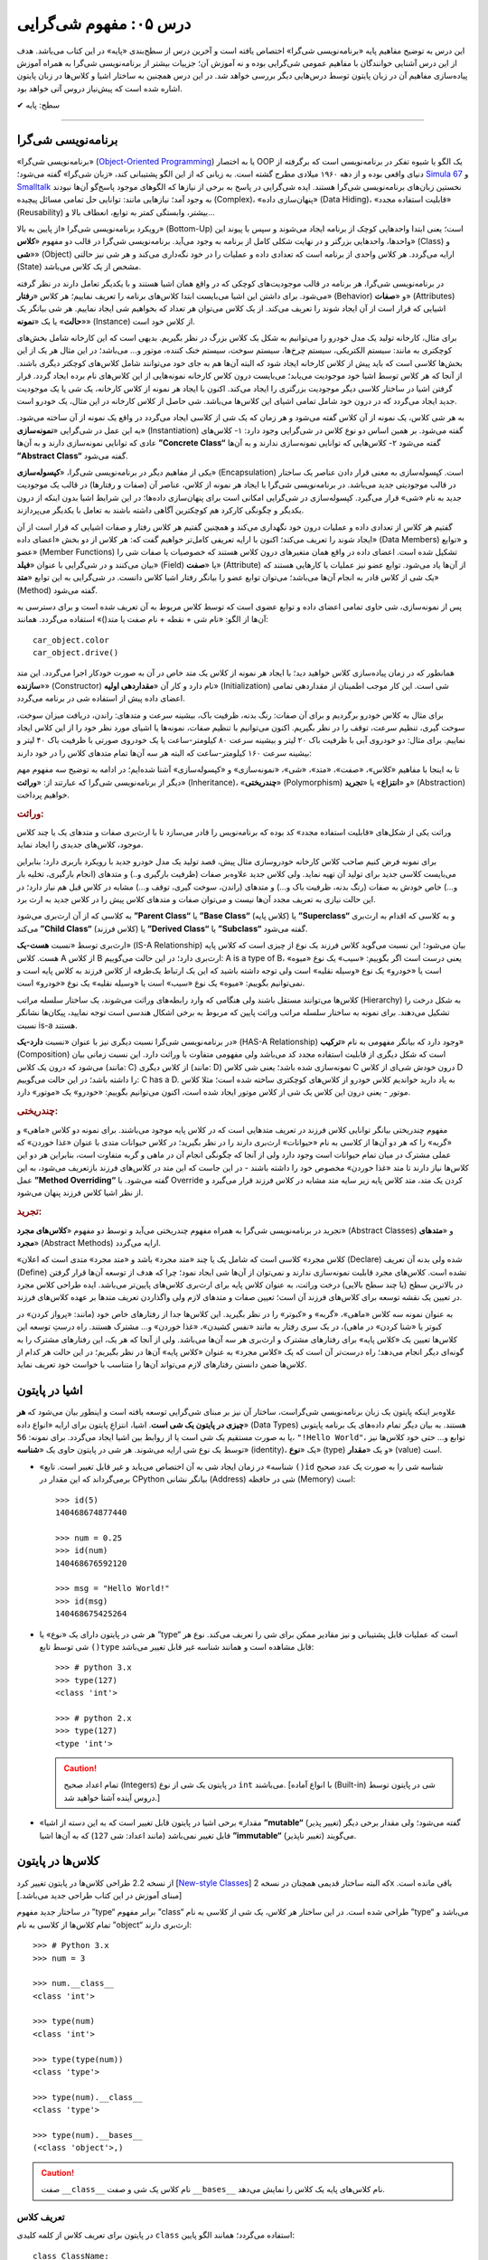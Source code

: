 .. role:: emoji-size

.. meta::
   :description: کتاب آنلاین و آزاد آموزش زبان برنامه‌نویسی پایتون به فارسی - درس پنجم مفهوم شی گرایی
   :keywords:  شی گرایی, مفهوم شی گرایی, اصول و مبانی شی گرایی, کلاس, شی, متد, صفت, سازنده, نمونه سازی, کپسوله سازی, وراثت, چندریختی, انتزاع, تجرید, برنامه نویسی شی گرا, اشیا در پایتون, کلاس ها در پایتون, آموزش برنامه نویسی, آموزش پایتون,آموزش, سلسله مراتب وراثت, is-a,has-a, ترکیب


درس ۰۵: مفهوم شی‌گرایی
========================
این درس به توضیح مفاهیم پایه «برنامه‌نویسی شی‌گرا» اختصاص یافته است و آخرین درس از سطح‌بندی «پایه» در این کتاب می‌باشد. هدف از این درس آشنایی خوانندگان با مفاهیم عمومی شی‌گرایی بوده و نه آموزش آن؛ جزییات بیشتر از برنامه‌نویسی شی‌گرا به همراه آموزش پیاده‌سازی مفاهیم آن در زبان پایتون توسط درس‌هایی دیگر بررسی خواهد شد. در این درس همچنین به ساختار اشیا و کلاس‌ها در زبان پایتون اشاره‌ شده است که پیش‌نیاز دروس آتی خواهد بود.


:emoji-size:`✔` سطح: پایه

----

برنامه‌نویسی شی‌گرا
--------------------
«برنامه‌نویسی شی‌گرا» (`Object-Oriented Programming <http://en.wikipedia.org/wiki/Object-oriented_programming>`_) یا به اختصار OOP یک الگو یا شیوه تفکر در برنامه‌نویسی است که برگرفته از دنیای واقعی بوده و از دهه ۱۹۶۰ میلادی مطرح گشته است. به زبانی که از این الگو پشتیبانی کند، «زبان شی‌گرا» گفته می‌شود؛ `Simula 67 <http://en.wikipedia.org/wiki/Simula>`_ و `Smalltalk <http://en.wikipedia.org/wiki/Smalltalk>`_ نخستین زبان‌های برنامه‌نویسی شی‌گرا هستند. ایده شی‌گرایی در پاسخ به برخی از نیازها که الگوهای موجود پاسخ‌گو آن‌ها نبودند به وجود آمد؛ نیازهایی مانند: توانایی حل تمامی مسائل پیچیده (Complex)، «پنهان‌سازی داده» (Data Hiding)، «قابلیت استفاده مجدد» (Reusability) بیشتر، وابستگی کمتر به توابع، انعطاف بالا و...

رویکرد برنامه‌نویسی شی‌گرا «از پایین به بالا» (Bottom-Up) است؛ یعنی ابتدا واحدهایی کوچک از برنامه ایجاد می‌شوند و سپس با پیوند این واحدها، واحدهایی بزرگتر و در نهایت شکلی کامل از برنامه به وجود می‌آید. برنامه‌نویسی شی‌گرا در قالب دو مفهوم «**کلاس**» (Class) و «**شی**» (Object) ارایه می‌گردد. هر کلاس واحدی از برنامه است که تعدادی داده و عملیات‌ را در خود نگه‌داری می‌کند و هر شی نیز حالتی (State) مشخص از یک کلاس می‌باشد. 

در برنامه‌نویسی شی‌گرا، هر برنامه در قالب موجودیت‌های کوچکی که در واقع همان اشیا هستند و با یکدیگر تعامل دارند در نظر گرفته می‌شود. برای داشتن این اشیا می‌بایست ابتدا کلاس‌های برنامه را تعریف نماییم؛ هر کلاس «**رفتار**» (Behavior) و «**صفات**» (Attributes) اشیایی که قرار است از آن ایجاد شوند را تعریف می‌کند. از یک کلاس می‌توان هر تعداد که بخواهیم شی ایجاد نماییم. هر شی بیانگر یک «**حالت**» یا یک «**نمونه**» (Instance) از کلاس خود است. 

برای مثال، کارخانه تولید یک مدل خودرو را می‌توانیم به شکل یک کلاس بزرگ در نظر بگیریم. بدیهی است که این کارخانه شامل بخش‌های کوچکتری به مانند: سیستم الکتریکی، سیستم چرخ‌ها، سیستم سوخت، سیستم خنک کننده، موتور و... می‌باشد؛ در این مثال هر یک از این بخش‌ها کلاسی است که باید پیش از کلاس کارخانه ایجاد شود که البته آن‌‌ها هم به جای خود می‌توانند شامل کلاس‌های کوچکتر دیگری باشند. از آنجا که هر کلاس توسط اشیا خود موجودیت می‌یابد؛ می‌بایست درون کلاس کارخانه نمونه‌هایی از این کلاس‌های نام برده ایجاد گردد. قرار گرفتن اشیا در ساختار کلاسی دیگر موجودیت بزرگتری را ایجاد می‌کند. اکنون با ایجاد هر نمونه از کلاس کارخانه، یک شی‌ یا یک موجودیت جدید ایجاد می‌گردد که در درون خود شامل تمامی اشیای این کلاس‌ها می‌باشد. شی حاصل از کلاس کارخانه در این مثال، یک خودرو است.

به هر شی کلاس، یک نمونه از آن کلاس گفته می‌شود و هر زمان که یک شی از کلاسی ایجاد می‌گردد در واقع یک نمونه از آن ساخته می‌شود. به این عمل در شی‌گرایی «**نمونه‌سازی**» (Instantiation) گفته می‌شود. بر همین اساس دو نوع کلاس در شی‌گرایی وجود دارد: ۱- کلاس‌های عادی که توانایی نمونه‌سازی دارند و به آن‌ها **”Concrete Class“** گفته می‌شود ۲- کلاس‌هایی که توانایی نمونه‌سازی ندارند و به آن‌ها **”Abstract Class“** گفته می‌شود.

یکی از مفاهیم دیگر در برنامه‌نویسی شی‌گرا، «**کپسوله‌سازی**» (Encapsulation) است. کپسوله‌سازی به معنی قرار دادن عناصر یک ساختار در قالب موجودیتی جدید می‌باشد. در برنامه‌نویسی شی‌گرا با ایجاد هر نمونه از کلاس، عناصر آن (صفات و رفتارها) در قالب یک موجودیت جدید به نام «شی» قرار می‌گیرد. کپسوله‌سازی در شی‌گرایی امکانی است برای پنهان‌سازی داده‌ها؛ در این شرایط اشیا بدون اینکه از درون یکدیگر و چگونگی کارکرد هم کوچکترین آگاهی داشته باشند به تعامل با یکدیگر می‌پردازند.


گفتیم هر کلاس از تعدادی داده و عملیات درون خود نگهداری می‌کند و همچنین گفتیم هر کلاس رفتار و صفات اشیایی که قرار است از آن ایجاد شوند را تعریف می‌کند؛ اکنون با ارایه تعریفی کامل‌تر خواهیم گفت که: هر کلاس از دو بخش «اعضای داده» (Data Members) و «توابع عضو» (Member Functions) تشکیل شده است. اعضای داده در واقع همان متغیر‌های درون کلاس هستند که خصوصیات یا صفات شی را بیان می‌کنند و در شی‌گرایی با عنوان «**فیلد**» (Field) یا «**صفت**» (Attribute) از آن‌ها یاد می‌شود. توابع عضو نیز عملیات یا کارهایی هستند که یک شی از کلاس قادر به انجام آن‌ها می‌باشد؛ می‌توان توابع عضو را بیانگر رفتار اشیا کلاس دانست. در شی‌گرایی به این توابع «**متد**» (Method) گفته می‌شود. 

پس از نمونه‌سازی، شی حاوی تمامی اعضای داده و توابع عضوی است که توسط کلاس مربوط به آن تعریف شده است و برای دسترسی به آن‌ها از الگو: «نام شی + نقطه + نام صفت یا متد()» استفاده می‌گردد. همانند::

    car_object.color
    car_object.drive()

همانطور که در زمان پیاده‌سازی کلاس خواهید دید؛ با ایجاد هر نمونه از کلاس یک متد خاص در آن به صورت خودکار اجرا می‌گردد. این متد «**سازنده**» (Constructor) نام دارد و کار آن «**مقداردهی اولیه**» (Initialization) شی است. این کار موجب اطمینان از مقداردهی تمامی اعضای داده پیش از استفاده شی در برنامه می‌گردد. 


برای مثال به کلاس خودرو برگردیم و برای آن صفات: رنگ بدنه، ظرفیت باک، بیشینه سرعت و متدهای: راندن، دریافت میزان سوخت، سوخت گیری، تنظیم سرعت، توقف را در نظر بگیریم. اکنون می‌توانیم با تنظیم صفات، نمونه‌ها یا اشیای مورد نظر خود را از این کلاس ایجاد نماییم. برای مثال: دو خودروی آبی با ظرفیت باک ۲۰ لیتر و بیشینه سرعت ۸۰ کیلومتر-ساعت یا یک خودروی صورتی با ظرفیت باک ۴۰ لیتر و بیشینه سرعت ۱۶۰ کیلومتر-ساعت که البته هر سه آن‌ها تمام متدهای کلاس را در خود دارند:

.. image:: /_static/l05-car-class-sample.jpg
    :align: center

.. image:: /_static/l05-car-class-object-sample.jpg
    :align: center

تا به اینجا با مفاهیم «کلاس»، «صفت»، «متد»، «شی»، «نمونه‌سازی» و «کپسوله‌سازی» آشنا شده‌ایم؛ در ادامه به توضیح سه مفهوم مهم دیگر از برنامه‌نویسی شی‌گرا که عبارتند از: «**وراثت**» (Inheritance)، «**چندریختی**» (Polymorphism) و «**انتزاع**» یا «**تجرید**» (Abstraction) خواهیم پرداخت.

.. rubric:: وراثت:

وراثت یکی از شکل‌های «قابلیت استفاده مجدد» کد بوده که برنامه‌نویس را قادر می‌سازد تا با ارث‌بری صفات و متدهای یک یا چند کلاس موجود، کلاس‌های جدیدی را ایجاد نماید. 


برای نمونه فرض کنیم صاحب کلاس کارخانه خودروسازی مثال پیش، قصد تولید یک مدل خودرو جدید با رویکرد باربری دارد؛ بنابراین می‌بایست کلاسی جدید برای تولید آن تهیه نماید. ولی کلاس جدید علاوه‌بر صفات (ظرفیت بارگیری و..) و متدهای (انجام بارگیری، تخلیه بار و...) خاص خودش به صفات (رنگ بدنه، ظرفیت باک و...) و متدهای (راندن، سوخت گیری، توقف و...) مشابه در کلاس قبل هم نیاز دارد؛ در این حالت نیازی به تعریف مجدد آن‌ها نیست و می‌توان صفات و متدهای کلاس پیش را در کلاس جدید به ارث برد. 

به کلاسی که از آن ارث‌بری می‌شود **”Parent Class“** یا **”Base Class“** (کلاس پایه) یا **”Superclass“** و به کلاسی که اقدام به ارث‌بری می‌کند **”Child Class“** (کلاس فرزند) یا **”Derived Class“** یا **”Subclass“** گفته می‌شود.

ارث‌بری توسط «نسبت **هست-یک**» (IS-A Relationship) بیان می‌شود؛ این نسبت می‌گوید کلاس فرزند یک نوع از چیزی است که کلاس پایه هست. کلاس A از کلاس B ارث‌بری دارد؛ در این حالت می‌گوییم: A is a type of B، یعنی درست است اگر بگوییم: «سیب» یک نوع «میوه» است یا «خودرو» یک نوع «وسیله نقلیه» است ولی توجه داشته باشید که این یک ارتباط یک‌طرفه از کلاس فرزند به کلاس پایه است و نمی‌توانیم بگوییم: «میوه» یک نوع «سیب» است یا «وسیله نقلیه» یک نوع «خودرو» است. 

کلاس‌ها می‌توانند مستقل باشند ولی هنگامی که وارد رابطه‌های وراثت می‌شوند، یک ساختار سلسله مراتب (Hierarchy) به شکل درخت را تشکیل می‌دهند. برای نمونه به ساختار سلسله مراتب وراثت پایین که مربوط به برخی اشکال هندسی است توجه نمایید، پیکان‌ها نشانگر نسبت is-a هستند.

.. image:: /_static/l05-Inheritance-Hierarchy-Sample.png
    :align: center

در برنامه‌نویسی شی‌گرا نسبت دیگری نیز با عنوان «نسبت **دارد-یک**» (HAS-A Relationship) وجود دارد که بیانگر مفهومی به نام «**ترکیب**» (Composition) است که شکل دیگری از قابلیت استفاده مجدد کد می‌باشد ولی مفهومی متفاوت با وراثت دارد. این نسبت زمانی بیان می‌شود که درون یک کلاس (مانند: C) از کلاس دیگری (مانند: D) نمونه‌سازی شده باشد؛ یعنی شی کلاس C درون خودش شی‌ای از کلاس D را داشته باشد؛ در این حالت می‌گوییم: C has a D. به یاد دارید خواندیم کلاس خودرو از کلاس‌های کوچکتری ساخته شده است؛ مثلا کلاس موتور - یعنی درون این کلاس یک شی از کلاس موتور ایجاد شده است، اکنون می‌توانیم بگوییم: «خودرو» یک «موتور» دارد.

.. image:: /_static/l05-has-a-Sample.png
    :align: center

.. rubric:: چندریختی:

مفهوم چندریختی بیانگر توانایی کلاس فرزند در تعریف متدهایی است که در کلاس پایه موجود می‌باشند. برای نمونه دو کلاس «ماهی» و «گربه» را که هر دو آن‌ها از کلاسی به نام «حیوانات» ارث‌بری دارند را در نظر بگیرید؛ در کلاس حیوانات متدی با عنوان «غذا خوردن» که عملی مشترک در میان تمام حیوانات است وجود دارد ولی از آنجا که چگونگی انجام آن در ماهی و گربه متفاوت است، بنابراین هر دو این کلاس‌ها نیاز دارند تا متد «غذا خوردن» مخصوص خود را داشته باشند - در این جاست که این متد در کلاس‌های فرزند بازتعریف می‌شود، به این عمل **”Method Overriding“** گفته می‌شود. با Override کردن یک متد، متد کلاس پایه زیر سایه متد مشابه در کلاس فرزند قرار می‌گیرد و از نظر اشیا کلاس فرزند پنهان می‌شود.

.. rubric:: تجرید:

تجرید در برنامه‌نویسی شی‌گرا به همراه مفهوم چندریختی می‌آید و توسط دو مفهوم «**کلاس‌های مجرد**» (Abstract Classes) و «**متدهای مجرد**» (Abstract Methods) ارایه می‌گردد. 

«کلاس مجرد» کلاسی است که شامل یک یا چند «متد مجرد» باشد و «متد مجرد» متدی است که اعلان (Declare) شده ولی بدنه آن ‌تعریف (Define) نشده است. کلاس‌های مجرد قابلیت نمونه‌سازی ندارند و نمی‌توان از آن‌ها شی ایجاد نمود؛ چرا که هدف از توسعه آن‌ها قرار گرفتن در بالاترین سطح (یا چند سطح بالایی) درخت وراثت، به عنوان کلاس پایه برای ارث‌بری کلاس‌های پایین‌تر می‌باشد. ایده طراحی کلاس مجرد در تعیین یک نقشه توسعه برای کلاس‌های فرزند آن است؛ تعیین صفات و متدهای لازم ولی واگذاردن تعریف متدها بر عهده کلاس‌های فرزند. 

به عنوان نمونه سه کلاس «ماهی»، «گربه» و «کبوتر» را در نظر بگیرید. این کلاس‌ها جدا از رفتارهای خاص خود (مانند: «پرواز کردن» در کبوتر یا «شنا کردن» در ماهی)، در یک سری رفتار به مانند «نفس کشیدن»، «غذا خوردن» و... مشترک هستند. راه درستِ توسعه این کلاس‌ها تعیین یک «کلاس پایه» برای رفتارهای مشترک و ارث‌بری هر سه آن‌ها می‌باشد. ولی از آنجا که هر یک، این رفتارهای مشترک را به گونه‌ای دیگر انجام می‌دهد؛ راه درست‌تر آن است که یک «کلاس مجرد» به عنوان «کلاس پایه» آن‌ها در نظر بگیریم؛ در این حالت هر کدام از کلاس‌ها ضمن دانستن رفتارهای لازم می‌تواند آن‌‌ها را متناسب با خواست خود تعریف نماید.


اشیا در پایتون
----------------

علاوه‌بر اینکه پایتون یک زبان برنامه‌نویسی شی‌گراست، ساختار آن نیز بر مبنای شی‌گرایی توسعه یافته است و اینطور بیان می‌شود که **هر چیزی در پایتون یک شی است**. اشیا، انتزاعِ پایتون برای ارایه «انواع داده‌» (Data Types) هستند. به بیان دیگر تمام داده‌های یک برنامه پایتونی یا به صورت مستقیم یک شی است یا از روابط بین اشیا ایجاد می‌گردد. برای نمونه: ``56``، ``"!Hello World"``، توابع و... حتی خود کلاس‌ها نیز توسط یک نوع شی ارایه می‌شوند. هر شی در پایتون حاوی یک «**شناسه**» (identity)، یک «**نوع**» (type) و یک «**مقدار**» (value) است.

* «شناسه» در زمان ایجاد شی به آن اختصاص می‌یابد و غیر قابل تغییر است. تابع ``()id`` شناسه شی را به صورت یک عدد صحیح برمی‌گرداند که این مقدار در CPython بیانگر نشانی (Address) شی در حافظه (Memory) است::


    >>> id(5)
    140468674877440
    
    >>> num = 0.25
    >>> id(num)
    140468676592120
    
    >>> msg = "Hello World!"
    >>> id(msg)
    140468675425264


* هر شی در پایتون دارای یک «نوع» یا ”type“ است که عملیات قابل پشتیبانی و نیز مقادیر ممکن برای شی را تعریف می‌کند. نوع هر شی توسط تابع ``()type`` قابل مشاهده است و همانند شناسه غیر قابل تغییر می‌باشد::

    >>> # python 3.x 
    >>> type(127)
    <class 'int'>
    
    >>> # python 2.x 
    >>> type(127)
    <type 'int'>

  .. caution:: 
      تمام اعداد صحیح (Integers) در پایتون یک شی از نوع ``int`` می‌باشند. [با انواع آماده (Built-in) شی در پایتون توسط دروس آینده آشنا خواهید شد.]


* «مقدار» برخی اشیا در پایتون قابل تغییر است که به این دسته از اشیا **”mutable“** (تغییر پذیر) گفته می‌شود؛ ولی مقدار برخی دیگر قابل تغییر نمی‌باشد (مانند اعداد: شی ``127``) که به آن‌ها اشیا **”immutable“** (تغییر ناپذیر) می‌گویند.


کلاس‌ها در پایتون
-----------------

از نسخه 2.2 طراحی کلاس‌ها در پایتون تغییر کرد [`New-style Classes <http://www.python.org/doc/newstyle/>`_] که البته ساختار قدیمی همچنان در نسخه 2x باقی مانده است. [مبنای آموزش در این کتاب طراحی جدید می‌باشد.]

در ساختار جدید مفهوم ”type“ برابر مفهوم ”class“ طراحی شده است. در این ساختار هر کلاس، یک شی از کلاسی به نام ”type“ می‌باشد و تمام کلاس‌ها از کلاسی به نام ”object“ ارث‌بری دارند::


    >>> # Python 3.x
    >>> num = 3
    
    >>> num.__class__
    <class 'int'>
    
    >>> type(num)
    <class 'int'>
    
    >>> type(type(num))
    <class 'type'>
    
    >>> type(num).__class__
    <class 'type'>
    
    >>> type(num).__bases__
    (<class 'object'>,)


.. caution:: 
    صفت ``__class__`` نام کلاس یک شی و صفت ``__bases__`` نام کلاس‌های پایه یک کلاس را نمایش می‌دهد.

تعریف کلاس
~~~~~~~~~~~
در پایتون برای تعریف کلاس از کلمه کلیدی ``class`` استفاده می‌گردد؛ همانند الگو پایین::

    class ClassName:
        <statement-1>
        .
        .
        .
        <statement-N>

کلمه کلیدی تعریف کلاس - ``class`` - یک دستور اجراپذیر (Executable Statement) است. یک کلاس پیش از اجرای دستور خود هیچ تاثیری در برنامه ندارد. این شرایط سبب می‌شود که حتی بتوان یک کلاس را در میان بدنه دستور شرط (``if``) یا درون بدنه یک تابع تعریف کرد. [در پشت صحنه]: با اجرای دستور تعریف کلاس، یک شی از نوع type در حافظه ایجاد می‌گردد و از نام کلاس برای اشاره به آن شی استفاده می‌شود.

بعد از کلمه کلیدی ``class`` نام کلاس (به دلخواه کاربر) نوشته می‌شود. سطر نخست تعریف مانند تمام دستورات مرکب (Compound) که به صورت معمول در چند سطر نوشته می‌شوند و سرآیند دارند، به کاراکتر ``:`` ختم می‌شود. از سطر دوم با رعایت یکنواخت تورفتگی دستورات بدنه کلاس نوشته می‌شوند::

    >>> # Python 3.x
    
    >>> class MyClassName:
    ...     pass
    ... 
    >>> 
    
    >>> type(MyClassName)
    <class 'type'>
    
    >>> MyClassName.__bases__
    (<class 'object'>,)
    >>> 

.. caution::
    در مواردی که هنوز نمی‌خواهیم دستورات مربوط به بدنه یک دستور به مانند کلاس را بنویسیم؛ می‌توانیم از دستور ``pass`` استفاده کنیم. با اجرای این دستور هیچ کاری انجام نمی‌شود. 

::

    >>> # Python 2.x
    
    >>> class MyClassName(object):
    ...     pass
    ... 
    >>> 
    
    >>> type(MyClassName)
    <type 'type'>
    
    >>> MyClassName.__bases__
    (<type 'object'>,)
    >>> 

تمامی کلاس‌ها در پایتون 3x به صورت ضمنی از کلاس object ارث‌بری دارند و نیازی به درج آن توسط برنامه‌نویس نیست؛ ولی در نسخه 2x چنانچه قصد داشته‌ باشیم از طراحی جدید کلاس‌ها پیروی کنیم، می‌بایست به صورت صریح از این کلاس ارث‌بری نماییم.

در بحث ارث‌بری نام کلاس(های) پایه مورد نظر درون پرانتز جلوی نام کلاس نوشته می‌شود. در صورت ارث‌بری از چند کلاس می‌بایست نام آن‌ها را توسط کاما (Comma) از یکدیگر جدا ساخت::

    >>> # Python 3.x
    
    >>> class ChildClassName(BaseClassNameOne, BaseClassNameTwo):
    ...     pass
    ... 
    >>> 
    
    >>> ChildClassName.__bases__
    (<class '__main__.BaseClassNameOne'>, <class '__main__.BaseClassNameTwo'>)

.. caution:: 
    همانطور که می‌دانیم،‌ ``__main__`` اشاره به نام ماژول دارد.

    با دقت در نمونه کد بالا متوجه می‌شوید که دیگر از کلاس object در میان کلاس‌های پایه خبری نیست. دلیل این اتفاق در این است که کلاس فرزند (ChildClassName) اکنون در یک سلسله مراتب وراثت قرار گرفته و کلاس‌های پایه او از این کلاس ارث‌بری دارند.

::

    >>> # Python 2.x

    >>> class BaseClassNameOne(object):
    ...     pass
    ... 
    >>> 

    >>> class BaseClassNameTwo(object):
    ...     pass
    ... 
    >>> 

    >>> class ChildClassName(BaseClassNameOne, BaseClassNameTwo):
    ...     pass
    ... 
    >>> 

    >>> ChildClassName.__bases__
    (<class '__main__.BaseClassNameOne'>, <class '__main__.BaseClassNameTwo'>)


برای دریافت نام تمام کلاس‌های پایه موجود در سلسله مراتب وراثت یک کلاس مشخص می‌توانیم از تابع ``()getmro`` درون ماژول ``inspect`` استفاده نماییم [`اسناد پایتون <https://docs.python.org/2/library/inspect.html#inspect.getmro>`__]؛ همانند پایین::

    >>> # Python 3.x

    >>> import inspect
    >>> inspect.getmro(ChildClassName)
    (<class '__main__.ChildClassName'>, <class '__main__.BaseClassNameOne'>, <class '__main__.BaseClassNameTwo'>, <class 'object'>)

::

    >>> # Python 2.x

    >>> import inspect
    >>> inspect.getmro(ChildClassName)
    (<class '__main__.ChildClassName'>, <class '__main__.BaseClassNameOne'>, <class '__main__.BaseClassNameTwo'>, <type 'object'>)

.. caution:: 
    خروجی تابع ``()getmro`` مرتب شده است؛ به این صورت که در یک سلسله مراتب از خود کلاس مورد نظر شروع می‌شود و به کلاس object پایان می‌یابد. کلاس‌های پایه هم سطح نیز بر اساس ترتیب نوشتن آن‌ها در کلاس فرزند مرتب می‌شوند.



|

----

:emoji-size:`😊` امیدوارم مفید بوده باشه

`لطفا دیدگاه و سوال‌های مرتبط با این درس خود را در کدرز مطرح نمایید. <http://coderz.ir/python-tutorial-concept-object-oriented/>`_


